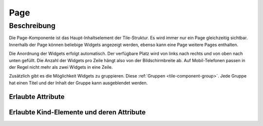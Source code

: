 .. _tile-component-page:

Page
====

.. api-doc:: cv.ui.structure.tile.components.Page


Beschreibung
------------

Die Page-Komponente ist das Haupt-Inhaltselement der Tile-Struktur. Es wird immer nur ein Page gleichzeitig sichtbar.
Innerhalb der Page können beliebige Widgets angezeigt werden, ebenso kann eine Page weitere Pages enthalten.

Die Anordnung der Widgets erfolgt automatisch. Der verfügbare Platz wird von links nach rechts und von oben nach unten
gefüllt. Die Anzahl der Widgets pro Zeile hängt also von der Bildschirmbreite ab. Auf Mobil-Telefonen passen in der
Regel nicht mehr als zwei Widgets in eine Zeile.

Zusätzlich gibt es die Möglichkeit Widgets zu gruppieren. Diese :ref:`Gruppen <tile-component-group>`. Jede Gruppe
hat einen Titel und der Inhalt der Gruppe kann ausgeblendet werden.


Erlaubte Attribute
^^^^^^^^^^^^^^^^^^

.. parameter-information:: cv-page tile


Erlaubte Kind-Elemente und deren Attribute
^^^^^^^^^^^^^^^^^^^^^^^^^^^^^^^^^^^^^^^^^^

.. elements-information:: cv-page tile
    :depth: 1
